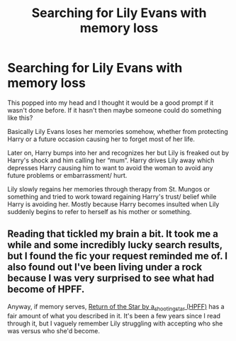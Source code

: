 #+TITLE: Searching for Lily Evans with memory loss

* Searching for Lily Evans with memory loss
:PROPERTIES:
:Author: IronVenerance
:Score: 4
:DateUnix: 1547832309.0
:DateShort: 2019-Jan-18
:FlairText: Request
:END:
This popped into my head and I thought it would be a good prompt if it wasn't done before. If it hasn't then maybe someone could do something like this?

Basically Lily Evans loses her memories somehow, whether from protecting Harry or a future occasion causing her to forget most of her life.

Later on, Harry bumps into her and recognizes her but Lily is freaked out by Harry's shock and him calling her “mum”. Harry drives Lily away which depresses Harry causing him to want to avoid the woman to avoid any future problems or embarrassment/ hurt.

Lily slowly regains her memories through therapy from St. Mungos or something and tried to work toward regaining Harry's trust/ belief while Harry is avoiding her. Mostly because Harry becomes insulted when Lily suddenly begins to refer to herself as his mother or something.


** Reading that tickled my brain a bit. It took me a while and some incredibly lucky search results, but I found the fic your request reminded me of. I also found out I've been living under a rock because I was very surprised to see what had become of HPFF.

Anyway, if memory serves, [[https://harrypotterfanfiction.com/viewstory.php?psid=190868&showRestricted][Return of the Star by a_shooting_star (HPFF)]] has a fair amount of what you described in it. It's been a few years since I read through it, but I vaguely remember Lily struggling with accepting who she was versus who she'd become.
:PROPERTIES:
:Author: tesnic6
:Score: 1
:DateUnix: 1547877314.0
:DateShort: 2019-Jan-19
:END:
